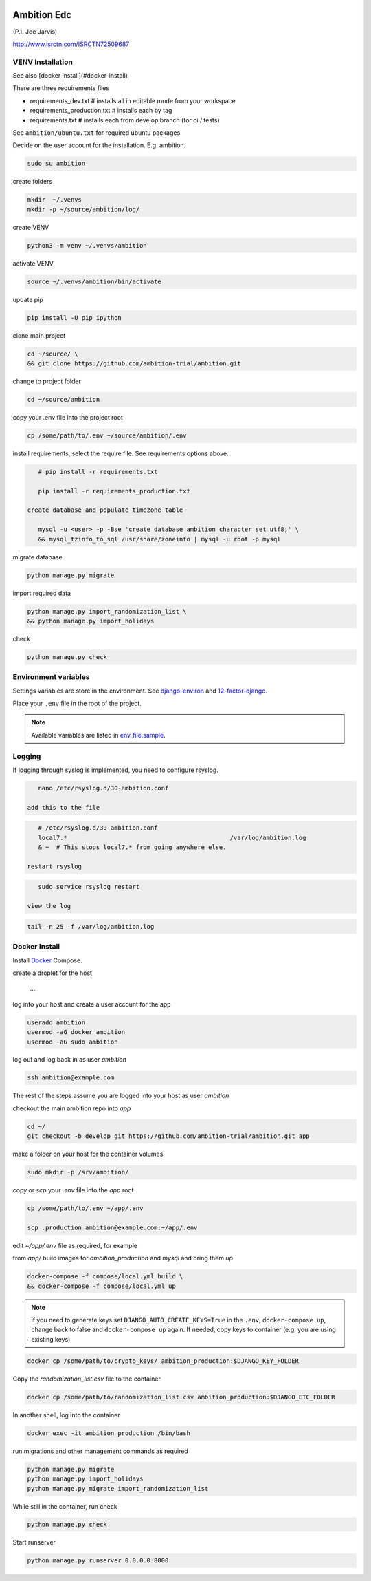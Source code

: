 |pypi| |travis| |coverage|


Ambition Edc
------------
(P.I. Joe Jarvis)

http://www.isrctn.com/ISRCTN72509687


VENV Installation
=================

See also [docker install](#docker-install)

There are three requirements files 

* requirements_dev.txt  # installs all in editable mode from your workspace 
* requirements_production.txt # installs each by tag
* requirements.txt  # installs each from develop branch (for ci / tests)

See ``ambition/ubuntu.txt`` for required ubuntu packages

Decide on the user account for the installation. E.g. ambition. 


.. code-block:: bash

    sudo su ambition

create folders

.. code-block:: bash

    mkdir  ~/.venvs
    mkdir -p ~/source/ambition/log/
    
create VENV

.. code-block:: bash

    python3 -m venv ~/.venvs/ambition
    
activate VENV

.. code-block:: bash

    source ~/.venvs/ambition/bin/activate
    
update pip

.. code-block:: bash

    pip install -U pip ipython
    
clone main project

.. code-block:: bash

    cd ~/source/ \
    && git clone https://github.com/ambition-trial/ambition.git

change to project folder

.. code-block:: bash

    cd ~/source/ambition

copy your .env file into the project root

.. code-block:: bash

    cp /some/path/to/.env ~/source/ambition/.env

    
install requirements, select the require file. See requirements options above.

.. code-block:: bash

    # pip install -r requirements.txt
    
    pip install -r requirements_production.txt

 create database and populate timezone table

    mysql -u <user> -p -Bse 'create database ambition character set utf8;' \
    && mysql_tzinfo_to_sql /usr/share/zoneinfo | mysql -u root -p mysql
    
migrate database

.. code-block:: bash

    python manage.py migrate
    
import required data

.. code-block:: bash

    python manage.py import_randomization_list \
    && python manage.py import_holidays
    
check
    
.. code-block:: bash

    python manage.py check


Environment variables
=====================
Settings variables are store in the environment.
See django-environ_ and 12-factor-django_.

Place your ``.env`` file in the root of the project.

.. note:: Available variables are listed in env_file.sample_.


Logging
=======
 
If logging through syslog is implemented, you need to configure rsyslog.
 
.. code-block:: bash

    nano /etc/rsyslog.d/30-ambition.conf
 
 add this to the file
 
.. code-block:: bash

    # /etc/rsyslog.d/30-ambition.conf
    local7.*                                             /var/log/ambition.log
    & ~  # This stops local7.* from going anywhere else.

 restart rsyslog
 
.. code-block:: bash

    sudo service rsyslog restart
 
 view the log
 
.. code-block:: bash

    tail -n 25 -f /var/log/ambition.log

Docker Install
==============

Install Docker_ Compose.

create a droplet for the host

    ...


log into your host and create a user account for the app

.. code-block:: bash

    useradd ambition
    usermod -aG docker ambition
    usermod -aG sudo ambition

log out and log back in as user `ambition`

.. code-block:: bash

    ssh ambition@example.com

The rest of the steps assume you are logged into your host as user `ambition`

checkout the main ambition repo into `app`

.. code-block:: bash

    cd ~/
    git checkout -b develop git https://github.com/ambition-trial/ambition.git app 

make a folder on your host for the container volumes

.. code-block:: bash

    sudo mkdir -p /srv/ambition/
    
copy or `scp` your `.env` file into the `app` root

.. code-block:: bash

    cp /some/path/to/.env ~/app/.env

    scp .production ambition@example.com:~/app/.env

edit `~/app/.env` file as required, for example

from `app/` build images for `ambition_production` and `mysql` and bring them `up`
    
.. code-block:: bash

    docker-compose -f compose/local.yml build \
    && docker-compose -f compose/local.yml up
    

.. note:: if you need to generate keys set ``DJANGO_AUTO_CREATE_KEYS=True`` in the ``.env``,
          ``docker-compose up``, change back to false and ``docker-compose up`` again.
          If needed, copy keys to container (e.g. you are using existing keys)

.. code-block:: bash

    docker cp /some/path/to/crypto_keys/ ambition_production:$DJANGO_KEY_FOLDER
    
Copy the `randomization_list.csv` file to the container

.. code-block:: bash

    docker cp /some/path/to/randomization_list.csv ambition_production:$DJANGO_ETC_FOLDER

In another shell, log into the container

.. code-block:: bash

    docker exec -it ambition_production /bin/bash

run migrations and other management commands as required
    
.. code-block:: bash

    python manage.py migrate
    python manage.py import_holidays
    python manage.py migrate import_randomization_list 

While still in the container, run check

.. code-block:: bash

    python manage.py check

Start runserver

.. code-block:: bash

    python manage.py runserver 0.0.0.0:8000
    


.. |pypi| image:: https://img.shields.io/pypi/v/ambition-edc.svg
    :target: https://pypi.python.org/pypi/ambition-edc
    
.. |travis| image:: https://travis-ci.com/ambition-trial/ambition.svg?branch=develop
    :target: https://travis-ci.com/ambition-trial/ambition
    
.. |coverage| image:: https://coveralls.io/repos/github/ambition-trial/ambition/badge.svg?branch=develop
    :target: https://coveralls.io/github/ambition-trial/ambition?branch=develop

.. _django-environ: https://github.com/joke2k/django-environ
.. _12-factor-django: http://www.wellfireinteractive.com/blog/easier-12-factor-django/
.. _env_file.sample: https://github.com/ambition-trial/ambition/blob/develop/env.sample
.. _Docker: https://docs.docker.com/compose/install/
